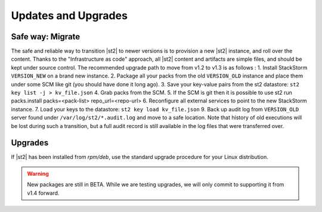 Updates and Upgrades
====================


Safe way: Migrate
~~~~~~~~~~~~~~~~~
The safe and reliable way to transition |st2| to newer versions is to provision a
new |st2| instance, and roll over the content. Thanks to the "Infrastructure as code" approach, all |st2| content and artifacts are simple files, and should be kept under source control.
The recommended upgrade path to move from v1.2 to v1.3 is as follows :
1. Install StackStorm ``VERSION_NEW`` on a brand new instance.
2. Package all your packs from the old ``VERSION_OLD`` instance and place them under some SCM like git (you should have done it long ago).
3. Save your key-value pairs from the st2 datastore: ``st2 key list -j > kv_file.json``
4. Grab packs from the SCM.
5. If the SCM is git then it is possible to use st2 run packs.install packs=<pack-list> repo_url=<repo-url>
6. Reconfigure all external services to point to the new StackStorm instance.
7. Load your keys to the datastore: ``st2 key load kv_file.json``
9. Back up audit log from ``VERSION_OLD`` server found under ``/var/log/st2/*.audit.log`` and move to a safe location. Note that history of old executions will be lost during such a transition, but a full audit record is still available in the log files that were transferred over.


Upgrades
~~~~~~~~
If |st2| has been installed from `rpm/deb`, use the standard upgrade procedure for your Linux distribution.

.. warning:: New packages are still in BETA. While we are testing upgrades, we will only commit
   to supporting it from v1.4 forward.

